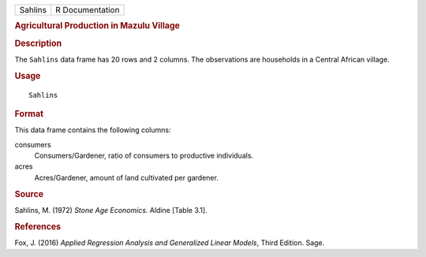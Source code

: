.. container::

   .. container::

      ======= ===============
      Sahlins R Documentation
      ======= ===============

      .. rubric:: Agricultural Production in Mazulu Village
         :name: agricultural-production-in-mazulu-village

      .. rubric:: Description
         :name: description

      The ``Sahlins`` data frame has 20 rows and 2 columns. The
      observations are households in a Central African village.

      .. rubric:: Usage
         :name: usage

      ::

         Sahlins

      .. rubric:: Format
         :name: format

      This data frame contains the following columns:

      consumers
         Consumers/Gardener, ratio of consumers to productive
         individuals.

      acres
         Acres/Gardener, amount of land cultivated per gardener.

      .. rubric:: Source
         :name: source

      Sahlins, M. (1972) *Stone Age Economics.* Aldine [Table 3.1].

      .. rubric:: References
         :name: references

      Fox, J. (2016) *Applied Regression Analysis and Generalized Linear
      Models*, Third Edition. Sage.
